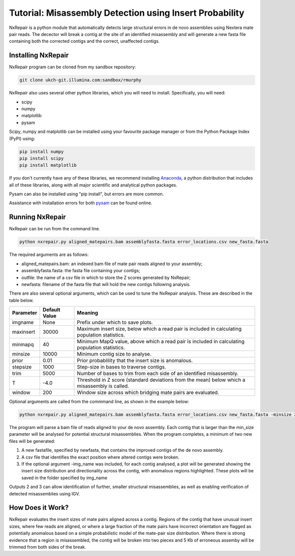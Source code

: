 Tutorial: Misassembly Detection using Insert Probability
========================================================

NxRepair is a python module that automatically detects large structural errors in de novo assemblies using Nextera mate pair reads. The decector will break a contig at the site of an identified misassembly and will generate a new fasta file containing both the corrected contigs and the correct, unaffected contigs.


Installing NxRepair
^^^^^^^^^^^^^^^^^^^^

NxRepair program can be cloned from my sandbox repository:

.. code-block:: bash

    git clone ukch-git.illumina.com:sandbox/rmurphy

NxRepair also uses several other python libraries, which you will need to install. Specifically, you will need:

* scipy
* numpy
* matplotlib
* pysam

Scipy, numpy and matplotlib can be installed using your favourite package manager or from the Python Package Index (PyPI) using:

.. code-block:: bash

    pip install numpy
    pip install scipy
    pip install matplotlib

If you don't currently have any of these libraries, we recommend installing Anaconda_, a python distribution that includes all of these libraries, along with all major scientific and analytical python packages.

.. _Anaconda: https://store.continuum.io/cshop/anaconda/

Pysam can also be installed using "pip install", but errors are more common. 

Assistance with installation errors for both pysam_ can be found online.

.. _pysam: https://groups.google.com/forum/#!forum/pysam-user-group


Running NxRepair
^^^^^^^^^^^^^^^^^^^^^^^^^^^^^^

NxRepair can be run from the command line. 

.. code-block:: bash

    python nxrepair.py aligned_matepairs.bam assemblyfasta.fasta error_locations.csv new_fasta.fasta

The required arguments are as follows:

* aligned_matepairs.bam: an indexed bam file of mate pair reads aligned to your assembly;
* assemblyfasta.fasta: the fasta file containing your contigs;
* outfile: the name of a csv file in which to store the Z scores generated by NxRepair;
* newfasta: filename of the fasta file that will hold the new contigs following analysis.

There are also several optional arguments, which can be used to tune the NxRepair analysis. These are described in the table below.


+----------+---------------+-----------------------------------------------------------------------------------------------+
|Parameter | Default Value | Meaning                                                                                       |
+==========+===============+===============================================================================================+
|imgname   | None          | Prefix under which to save plots.                                                             |
+----------+---------------+-----------------------------------------------------------------------------------------------+
|maxinsert | 30000         | Maximum insert size, below which a read pair is included in calculating population statistics.|
+----------+---------------+-----------------------------------------------------------------------------------------------+
|minmapq   | 40            | Minimum MapQ value, above which a read pair is included in calculating population statistics. |
+----------+---------------+-----------------------------------------------------------------------------------------------+
|minsize   | 10000         | Minimum contig size to analyse.                                                               |
+----------+---------------+-----------------------------------------------------------------------------------------------+
|prior     | 0.01          | Prior probablility that the insert size is anomalous.                                         |
+----------+---------------+-----------------------------------------------------------------------------------------------+
|stepsize  | 1000          | Step-size in bases to traverse contigs.                                                       |
+----------+---------------+-----------------------------------------------------------------------------------------------+
|trim      | 5000          | Number of bases to trim from each side of an identified misassembly.                          |
+----------+---------------+-----------------------------------------------------------------------------------------------+
|T         | -4.0          | Threshold in Z score (standard deviations from the mean) below which a misassembly is called. |
+----------+---------------+-----------------------------------------------------------------------------------------------+
|window    | 200           | Window size across which bridging mate pairs are evaluated.                                   |
+----------+---------------+-----------------------------------------------------------------------------------------------+

Optional arguments are called from the commmand line, as shown in the example below:

.. code-block:: bash

    python nxrepair.py aligned_matepairs.bam assemblyfasta.fasta error_locations.csv new_fasta.fasta -minsize 20000 -trim 4000 -T -5.0

The program will parse a bam file of reads aligned to your de novo assembly. Each contig that is larger than the min_size parameter will be analysed for potential structural misassemblies. When the program completes, a minimum of two new files will be generated:

1) A new fastafile, specified by newfasta, that contains the improved contigs of the de novo assembly.
2) A csv file that identifies the exact position where altered contigs were broken.

3) If the optional argument -img_name was included, for each contig analysed, a plot will be generated showing the insert size distribution and directionality across the contig, with anomalous regions highlighted. These plots will be saved in the folder specified by img_name

Outputs 2 and 3 can allow identification of further, smaller structural misassemblies, as well as enabling verification of detected misassemblies using IGV.  

How Does it Work?
^^^^^^^^^^^^^^^^^

NxRepair evaluates the insert sizes of mate pairs aligned across a contig. Regions of the contig that have unusual insert sizes, where few reads are aligned, or where a large fraction of the mate pairs have incorrect orientation are flagged as potentially anomalous based on a simple probabilistic model of the mate-pair size distribution. Where there is strong evidence that a region is misassembled, the contig will be broken into two pieces and 5 Kb of erroneous assemby will be trimmed from both sides of the break.